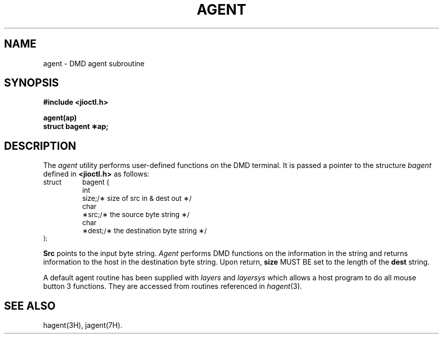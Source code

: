 .\" 
.\"									
.\"	Copyright (c) 1987,1988,1989,1990,1991,1992   AT&T		
.\"			All Rights Reserved				
.\"									
.\"	  THIS IS UNPUBLISHED PROPRIETARY SOURCE CODE OF AT&T.		
.\"	    The copyright notice above does not evidence any		
.\"	   actual or intended publication of such source code.		
.\"									
.\" 
.ds ZZ APPLICATION DEVELOPMENT PACKAGE
.TH AGENT 3R
.SH NAME
agent \- DMD agent subroutine
.SH SYNOPSIS
.B #include <jioctl.h>
.PP
.B  agent(ap)
.br
.B struct bagent \(**ap;
.SH DESCRIPTION
The
.I agent
utility
performs user-defined functions on the DMD terminal.
It is passed
a pointer to the structure \fIbagent\fR defined in
.BR <jioctl.h>
as follows:
.PP
.ta .3i .8i 1.0i 1.35i
.RS 0
.nf
\s-1
.ft CM
struct	bagent {
	int	size;	/\(** size of src in & dest out \(**/
	char	\(**src;	/\(** the source byte string \(**/
	char	\(**dest;	/\(** the destination byte string \(**/
};\s+1
.fi
.ft R
.RE
.PP
\fBSrc\fR points to the input byte string.  \fIAgent\fR performs DMD functions
on the information in the string and returns information to the host
in the destination byte string.
Upon return, \fBsize\fR MUST BE set to the length of the \fBdest\fR string.
.PP
A default agent routine has been supplied with
.I layers
and
.I layersys
which allows a host program to do all mouse button 3 functions.
They are accessed from routines referenced in
.IR hagent (3).
.SH SEE ALSO
hagent(3H), jagent(7H).


